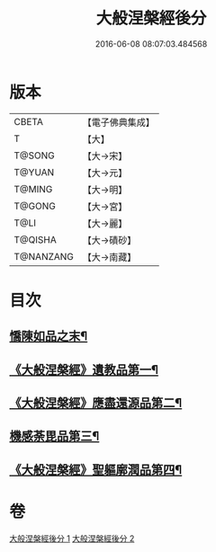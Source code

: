 #+TITLE: 大般涅槃經後分 
#+DATE: 2016-06-08 08:07:03.484568

* 版本
 |     CBETA|【電子佛典集成】|
 |         T|【大】     |
 |    T@SONG|【大→宋】   |
 |    T@YUAN|【大→元】   |
 |    T@MING|【大→明】   |
 |    T@GONG|【大→宮】   |
 |      T@LI|【大→麗】   |
 |   T@QISHA|【大→磧砂】  |
 | T@NANZANG|【大→南藏】  |

* 目次
** [[file:KR6g0023_001.txt::001-0900a7][憍陳如品之末¶]]
** [[file:KR6g0023_001.txt::001-0900c15][《大般涅槃經》遺教品第一¶]]
** [[file:KR6g0023_001.txt::001-0904b7][《大般涅槃經》應盡還源品第二¶]]
** [[file:KR6g0023_002.txt::002-0906c17][機感荼毘品第三¶]]
** [[file:KR6g0023_002.txt::002-0910a17][《大般涅槃經》聖軀廓潤品第四¶]]

* 卷
[[file:KR6g0023_001.txt][大般涅槃經後分 1]]
[[file:KR6g0023_002.txt][大般涅槃經後分 2]]

